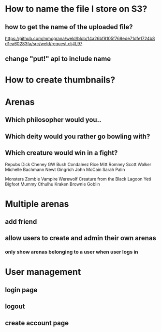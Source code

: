 * How to name the file I store on S3?
** how to get the name of the uploaded file?
https://github.com/mmcgrana/weld/blob/14a26bf8105f768ede71dfe1724b8d1ea60283fa/src/weld/request.clj#L97
** change "put!" api to include name
* How to create thumbnails?
* Arenas
** Which philosopher would you..
** Which deity would you rather go bowling with?
** Which creature would win in a fight?
Repubs
Dick Cheney
GW Bush
Condaleez Rice
Mitt Romney
Scott Walker
Michelle Bachmann
Newt Gingrich
John McCain
Sarah Palin

Monsters
Zombie
Vampire
Werewolf
Creature from the Black Lagoon
Yeti
Bigfoot
Mummy
Cthulhu
Kraken
Brownie
Goblin

* Multiple arenas
** add friend
** allow users to create and admin their own arenas
*** only show arenas belonging to a user when user logs in
*** 
* User management
** login page
** logout
** create account page
